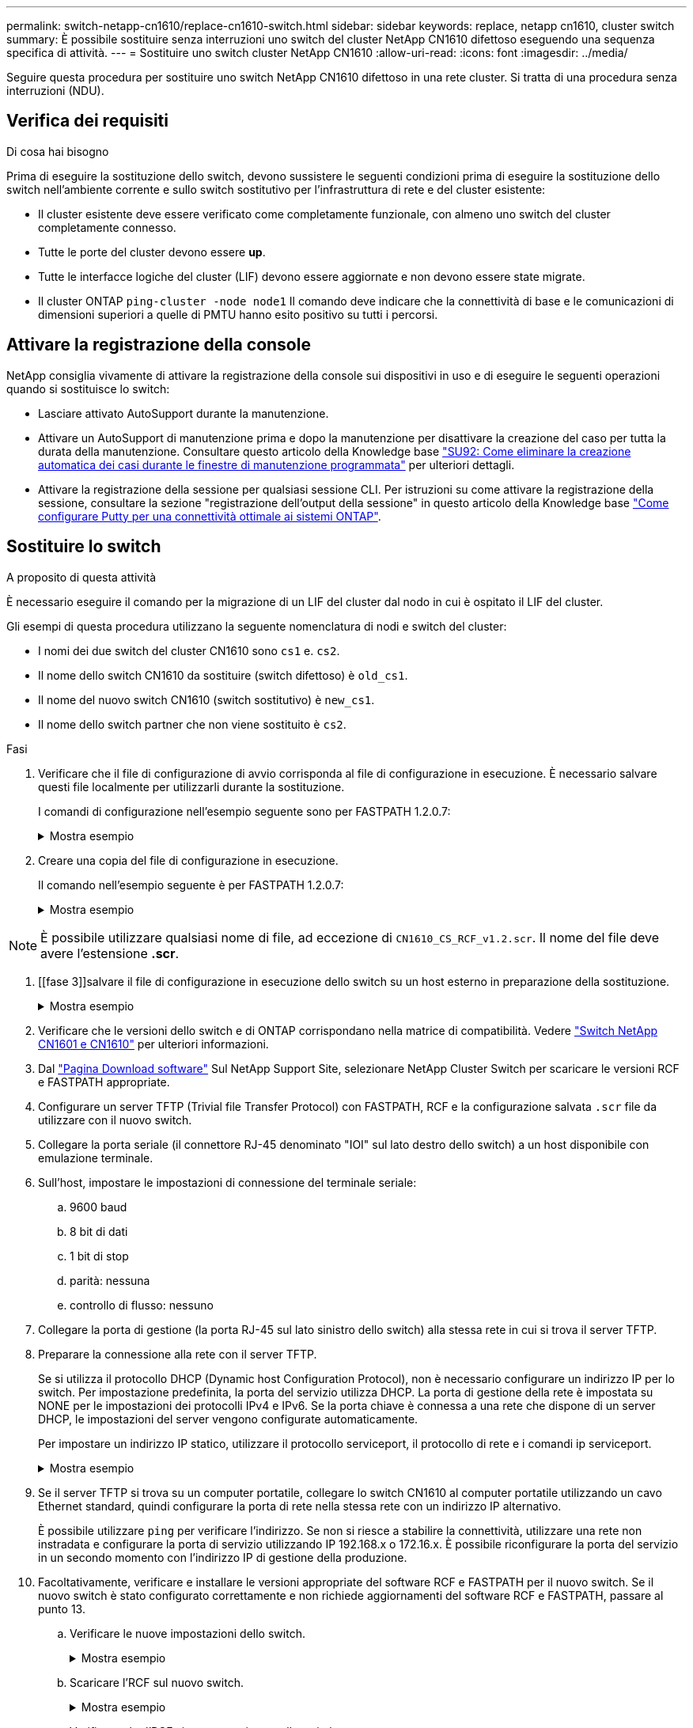 ---
permalink: switch-netapp-cn1610/replace-cn1610-switch.html 
sidebar: sidebar 
keywords: replace, netapp cn1610, cluster switch 
summary: È possibile sostituire senza interruzioni uno switch del cluster NetApp CN1610 difettoso eseguendo una sequenza specifica di attività. 
---
= Sostituire uno switch cluster NetApp CN1610
:allow-uri-read: 
:icons: font
:imagesdir: ../media/


[role="lead"]
Seguire questa procedura per sostituire uno switch NetApp CN1610 difettoso in una rete cluster. Si tratta di una procedura senza interruzioni (NDU).



== Verifica dei requisiti

.Di cosa hai bisogno
Prima di eseguire la sostituzione dello switch, devono sussistere le seguenti condizioni prima di eseguire la sostituzione dello switch nell'ambiente corrente e sullo switch sostitutivo per l'infrastruttura di rete e del cluster esistente:

* Il cluster esistente deve essere verificato come completamente funzionale, con almeno uno switch del cluster completamente connesso.
* Tutte le porte del cluster devono essere *up*.
* Tutte le interfacce logiche del cluster (LIF) devono essere aggiornate e non devono essere state migrate.
* Il cluster ONTAP `ping-cluster -node node1` Il comando deve indicare che la connettività di base e le comunicazioni di dimensioni superiori a quelle di PMTU hanno esito positivo su tutti i percorsi.




== Attivare la registrazione della console

NetApp consiglia vivamente di attivare la registrazione della console sui dispositivi in uso e di eseguire le seguenti operazioni quando si sostituisce lo switch:

* Lasciare attivato AutoSupport durante la manutenzione.
* Attivare un AutoSupport di manutenzione prima e dopo la manutenzione per disattivare la creazione del caso per tutta la durata della manutenzione. Consultare questo articolo della Knowledge base https://kb.netapp.com/Support_Bulletins/Customer_Bulletins/SU92["SU92: Come eliminare la creazione automatica dei casi durante le finestre di manutenzione programmata"^] per ulteriori dettagli.
* Attivare la registrazione della sessione per qualsiasi sessione CLI. Per istruzioni su come attivare la registrazione della sessione, consultare la sezione "registrazione dell'output della sessione" in questo articolo della Knowledge base https://kb.netapp.com/on-prem/ontap/Ontap_OS/OS-KBs/How_to_configure_PuTTY_for_optimal_connectivity_to_ONTAP_systems["Come configurare Putty per una connettività ottimale ai sistemi ONTAP"^].




== Sostituire lo switch

.A proposito di questa attività
È necessario eseguire il comando per la migrazione di un LIF del cluster dal nodo in cui è ospitato il LIF del cluster.

Gli esempi di questa procedura utilizzano la seguente nomenclatura di nodi e switch del cluster:

* I nomi dei due switch del cluster CN1610 sono `cs1` e. `cs2`.
* Il nome dello switch CN1610 da sostituire (switch difettoso) è `old_cs1`.
* Il nome del nuovo switch CN1610 (switch sostitutivo) è `new_cs1`.
* Il nome dello switch partner che non viene sostituito è `cs2`.


.Fasi
. Verificare che il file di configurazione di avvio corrisponda al file di configurazione in esecuzione. È necessario salvare questi file localmente per utilizzarli durante la sostituzione.
+
I comandi di configurazione nell'esempio seguente sono per FASTPATH 1.2.0.7:

+
.Mostra esempio
[%collapsible]
====
[listing, subs="+quotes"]
----
(old_cs1) *>enable*
(old_cs1) *#show running-config*
(old_cs1) *#show startup-config*
----
====
. Creare una copia del file di configurazione in esecuzione.
+
Il comando nell'esempio seguente è per FASTPATH 1.2.0.7:

+
.Mostra esempio
[%collapsible]
====
[listing, subs="+quotes"]
----
(old_cs1) *#show running-config filename.scr*
Config script created successfully.
----
====



NOTE: È possibile utilizzare qualsiasi nome di file, ad eccezione di `CN1610_CS_RCF_v1.2.scr`. Il nome del file deve avere l'estensione *.scr*.

. [[fase 3]]salvare il file di configurazione in esecuzione dello switch su un host esterno in preparazione della sostituzione.
+
.Mostra esempio
[%collapsible]
====
[listing, subs="+quotes"]
----
(old_cs1) #*copy nvram:script filename.scr scp://<Username>@<remote_IP_address>/path_to_file/filename.scr*
----
====
. Verificare che le versioni dello switch e di ONTAP corrispondano nella matrice di compatibilità. Vedere https://mysupport.netapp.com/site/info/netapp-cluster-switch["Switch NetApp CN1601 e CN1610"^] per ulteriori informazioni.
. Dal https://mysupport.netapp.com/site/products/all/details/netapp-cluster-switches/downloads-tab["Pagina Download software"^] Sul NetApp Support Site, selezionare NetApp Cluster Switch per scaricare le versioni RCF e FASTPATH appropriate.
. Configurare un server TFTP (Trivial file Transfer Protocol) con FASTPATH, RCF e la configurazione salvata `.scr` file da utilizzare con il nuovo switch.
. Collegare la porta seriale (il connettore RJ-45 denominato "IOI" sul lato destro dello switch) a un host disponibile con emulazione terminale.
. Sull'host, impostare le impostazioni di connessione del terminale seriale:
+
.. 9600 baud
.. 8 bit di dati
.. 1 bit di stop
.. parità: nessuna
.. controllo di flusso: nessuno


. Collegare la porta di gestione (la porta RJ-45 sul lato sinistro dello switch) alla stessa rete in cui si trova il server TFTP.
. Preparare la connessione alla rete con il server TFTP.
+
Se si utilizza il protocollo DHCP (Dynamic host Configuration Protocol), non è necessario configurare un indirizzo IP per lo switch. Per impostazione predefinita, la porta del servizio utilizza DHCP. La porta di gestione della rete è impostata su NONE per le impostazioni dei protocolli IPv4 e IPv6. Se la porta chiave è connessa a una rete che dispone di un server DHCP, le impostazioni del server vengono configurate automaticamente.

+
Per impostare un indirizzo IP statico, utilizzare il protocollo serviceport, il protocollo di rete e i comandi ip serviceport.

+
.Mostra esempio
[%collapsible]
====
[listing, subs="+quotes"]
----
(new_cs1) #*serviceport ip <ipaddr> <netmask> <gateway>*
----
====
. Se il server TFTP si trova su un computer portatile, collegare lo switch CN1610 al computer portatile utilizzando un cavo Ethernet standard, quindi configurare la porta di rete nella stessa rete con un indirizzo IP alternativo.
+
È possibile utilizzare `ping` per verificare l'indirizzo. Se non si riesce a stabilire la connettività, utilizzare una rete non instradata e configurare la porta di servizio utilizzando IP 192.168.x o 172.16.x. È possibile riconfigurare la porta del servizio in un secondo momento con l'indirizzo IP di gestione della produzione.

. Facoltativamente, verificare e installare le versioni appropriate del software RCF e FASTPATH per il nuovo switch. Se il nuovo switch è stato configurato correttamente e non richiede aggiornamenti del software RCF e FASTPATH, passare al punto 13.
+
.. Verificare le nuove impostazioni dello switch.
+
.Mostra esempio
[%collapsible]
====
[listing, subs="+quotes"]
----
(new_cs1) >*enable*
(new_cs1) #*show version*
----
====
.. Scaricare l'RCF sul nuovo switch.
+
.Mostra esempio
[%collapsible]
====
[listing, subs="+quotes"]
----
(new_cs1) #*copy tftp://<server_ip_address>/CN1610_CS_RCF_v1.2.txt nvram:script CN1610_CS_RCF_v1.2.scr*
Mode.	TFTP
Set Server IP.	172.22.201.50
Path.	/
Filename....................................... CN1610_CS_RCF_v1.2.txt
Data Type...................................... Config Script
Destination Filename........................... CN1610_CS_RCF_v1.2.scr
File with same name already exists.
WARNING:Continuing with this command will overwrite the existing file.

Management access will be blocked for the duration of the transfer Are you sure you want to start? (y/n) y

File transfer in progress. Management access will be blocked for the duration of the transfer. please wait...
Validating configuration script...
(the entire script is displayed line by line)
...
description "NetApp CN1610 Cluster Switch RCF v1.2 - 2015-01-13"
...
Configuration script validated.
File transfer operation completed successfully.
----
====
.. Verificare che l'RCF sia stato scaricato sullo switch.
+
.Mostra esempio
[%collapsible]
====
[listing, subs="+quotes"]
----
(new_cs1) #*script list*
Configuration Script Nam   Size(Bytes)
-------------------------- -----------
CN1610_CS_RCF_v1.1.scr            2191
CN1610_CS_RCF_v1.2.scr            2240
latest_config.scr                 2356

4 configuration script(s) found.
2039 Kbytes free.
----
====


. Applicare l'RCF allo switch CN1610.
+
.Mostra esempio
[%collapsible]
====
[listing, subs="+quotes"]
----
(new_cs1) #*script apply CN1610_CS_RCF_v1.2.scr*
Are you sure you want to apply the configuration script? (y/n) *y*
...
(the entire script is displayed line by line)
...
description "NetApp CN1610 Cluster Switch RCF v1.2 - 2015-01-13"
...
Configuration script 'CN1610_CS_RCF_v1.2.scr' applied. Note that the script output will go to the console.
After the script is applied, those settings will be active in the running-config file. To save them to the startup-config file, you must use the write memory command, or if you used the reload answer yes when asked if you want to save the changes.
----
====
+
.. Salvare il file di configurazione in esecuzione in modo che diventi il file di configurazione di avvio quando si riavvia lo switch.
+
.Mostra esempio
[%collapsible]
====
[listing, subs="+quotes"]
----
(new_cs1) #*write memory*
This operation may take a few minutes.
Management interfaces will not be available during this time.

Are you sure you want to save? (y/n) *y*

Config file 'startup-config' created successfully.

Configuration Saved!
----
====
.. Scaricare l'immagine sullo switch CN1610.
+
.Mostra esempio
[%collapsible]
====
[listing, subs="+quotes"]
----
(new_cs1) #*copy tftp://<server_ip_address>/NetApp_CN1610_1.2.0.7.stk active*
Mode.	TFTP
Set Server IP.	tftp_server_ip_address
Path.	/
Filename....................................... NetApp_CN1610_1.2.0.7.stk
Data Type.	Code
Destination Filename.	active

Management access will be blocked for the duration of the transfer

Are you sure you want to start? (y/n) *y*

TFTP Code transfer starting...

File transfer operation completed successfully.
----
====
.. Eseguire la nuova immagine di boot attiva riavviando lo switch.
+
Lo switch deve essere riavviato perché il comando nel passaggio 6 rifletta la nuova immagine. Sono disponibili due viste per una risposta che potrebbero essere visualizzate dopo l'immissione del comando reload.

+
.Mostra esempio
[%collapsible]
====
[listing, subs="+quotes"]
----
(new_cs1) #*reload*
The system has unsaved changes.
Would you like to save them now? (y/n) *y*

Config file 'startup-config' created successfully.

Configuration Saved! System will now restart!
.
.
.
Cluster Interconnect Infrastructure

User:admin Password: (new_cs1) >*enable*
----
====
.. Copiare il file di configurazione salvato dal vecchio switch al nuovo switch.
+
.Mostra esempio
[%collapsible]
====
[listing, subs="+quotes"]
----
(new_cs1) #*copy tftp://<server_ip_address>/<filename>.scr nvram:script <filename>.scr*
----
====
.. Applicare la configurazione salvata in precedenza al nuovo switch.
+
.Mostra esempio
[%collapsible]
====
[listing, subs="+quotes"]
----
(new_cs1) #*script apply <filename>.scr*
Are you sure you want to apply the configuration script? (y/n) *y*

The system has unsaved changes.
Would you like to save them now? (y/n) *y*

Config file 'startup-config' created successfully.

Configuration Saved!
----
====
.. Salvare il file di configurazione in esecuzione nel file di configurazione di avvio.
+
.Mostra esempio
[%collapsible]
====
[listing, subs="+quotes"]
----
(new_cs1) #*write memory*
----
====


. Se AutoSupport è attivato su questo cluster, eliminare la creazione automatica del caso richiamando un messaggio AutoSupport:
`system node autosupport invoke -node * -type all - message MAINT=xh`
+
_x_ è la durata della finestra di manutenzione in ore.

+
[NOTE]
====
Il messaggio AutoSupport informa il supporto tecnico di questa attività di manutenzione in modo che la creazione automatica del caso venga soppressa durante la finestra di manutenzione.

====
. Sul nuovo switch new_cs1, accedere come utente amministratore e chiudere tutte le porte collegate alle interfacce del cluster di nodi (porte da 1 a 12).
+
.Mostra esempio
[%collapsible]
====
[listing, subs="+quotes"]
----
User:*admin*
Password:
(new_cs1) >*enable*
(new_cs1) #

(new_cs1) #*config*
(new_cs1)(config)#*interface 0/1-0/12*
(new_cs1)(interface 0/1-0/12)#*shutdown*
(new_cs1)(interface 0/1-0/12)#*exit*
(new_cs1) #*write memory*
----
====
. Eseguire la migrazione delle LIF del cluster dalle porte collegate allo switch Old_cs1.
+
È necessario migrare ciascun LIF del cluster dall'interfaccia di gestione del nodo corrente.

+
.Mostra esempio
[%collapsible]
====
[listing, subs="+quotes"]
----
cluster::> *set -privilege advanced*
cluster::> *network interface migrate -vserver <vserver_name> -lif <Cluster_LIF_to_be_moved> - sourcenode <current_node> -dest-node <current_node> -dest-port <cluster_port_that_is_UP>*
----
====
. Verificare che tutte le LIF del cluster siano state spostate nella porta del cluster appropriata su ciascun nodo.
+
.Mostra esempio
[%collapsible]
====
[listing, subs="+quotes"]
----
cluster::> *network interface show -role cluster*
----
====
. Spegnere le porte del cluster collegate allo switch sostituito.
+
.Mostra esempio
[%collapsible]
====
[listing, subs="+quotes"]
----
cluster::*> *network port modify -node <node_name> -port <port_to_admin_down> -up-admin false*
----
====
. Verificare lo stato del cluster.
+
.Mostra esempio
[%collapsible]
====
[listing, subs="+quotes"]
----
cluster::*> *cluster show*
----
====
. Verificare che le porte non siano attive.
+
.Mostra esempio
[%collapsible]
====
[listing, subs="+quotes"]
----
cluster::*> *cluster ping-cluster -node <node_name>*
----
====
. Sullo switch cs2, spegnere le porte ISL da 13 a 16.
+
.Mostra esempio
[%collapsible]
====
[listing, subs="+quotes"]
----
(cs2) #*config*
(cs2)(config)#*interface 0/13-0/16*
(cs2)(interface 0/13-0/16)#*shutdown*
(cs2) #*show port-channel 3/1*
----
====
. Verificare che l'amministratore dello storage sia pronto per la sostituzione dello switch.
. Rimuovere tutti i cavi dallo switch Old_cs1, quindi collegare i cavi alle stesse porte dello switch New_cs1.
. Sullo switch cs2, richiamare le porte ISL da 13 a 16.
+
.Mostra esempio
[%collapsible]
====
[listing, subs="+quotes"]
----
(cs2) #*config*
(cs2)(config)#*interface 0/13-0/16*
(cs2)(interface 0/13-0/16)#*no shutdown*
----
====
. Visualizzare le porte del nuovo switch associate ai nodi del cluster.
+
.Mostra esempio
[%collapsible]
====
[listing, subs="+quotes"]
----
(cs2) #*config*
(cs2)(config)#*interface 0/1-0/12*
(cs2)(interface 0/13-0/16)#*no shutdown*
----
====
. Su un singolo nodo, richiamare la porta del nodo del cluster collegata allo switch sostituito, quindi confermare che il collegamento è attivo.
+
.Mostra esempio
[%collapsible]
====
[listing, subs="+quotes"]
----
cluster::*> *network port modify -node node1 -port <port_to_be_onlined> -up-admin true*
cluster::*> *network port show -role cluster*
----
====
. Ripristinare le LIF del cluster associate alla porta nella fase 25 sullo stesso nodo.
+
In questo esempio, i LIF su node1 vengono ripristinati correttamente se la colonna "is Home" è vera.

+
.Mostra esempio
[%collapsible]
====
[listing, subs="+quotes"]
----
cluster::*> *network interface revert -vserver node1 -lif <cluster_lif_to_be_reverted>*
cluster::*> *network interface show -role cluster*
----
====
. Se la LIF del cluster del primo nodo è attiva e viene ripristinata alla porta home, ripetere i passaggi 25 e 26 per visualizzare le porte del cluster e ripristinare le LIF del cluster sugli altri nodi del cluster.
. Visualizza le informazioni sui nodi nel cluster.
+
.Mostra esempio
[%collapsible]
====
[listing, subs="+quotes"]
----
cluster::*> *cluster show*
----
====
. Verificare che il file di configurazione di avvio e il file di configurazione in esecuzione siano corretti sullo switch sostituito. Questo file di configurazione deve corrispondere all'output del passaggio 1.
+
.Mostra esempio
[%collapsible]
====
[listing, subs="+quotes"]
----
(new_cs1) >*enable*
(new_cs1) #*show running-config*
(new_cs1) #*show startup-config*
----
====
. Se è stata eliminata la creazione automatica del caso, riattivarla richiamando un messaggio AutoSupport:
+
`system node autosupport invoke -node * -type all -message MAINT=END`


